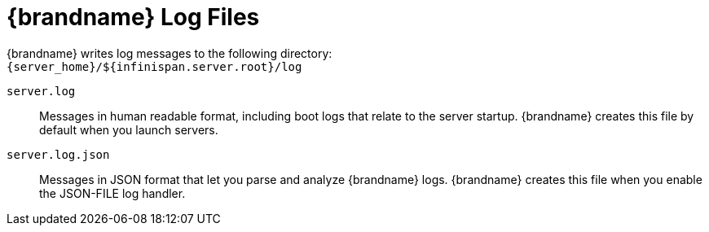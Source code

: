 = {brandname} Log Files

{brandname} writes log messages to the following directory: +
`{server_home}/${infinispan.server.root}/log`

`server.log`::
Messages in human readable format, including boot logs that relate to the server startup. {brandname} creates this file by default
when you launch servers.

`server.log.json`::
Messages in JSON format that let you parse and analyze {brandname} logs. {brandname} creates this file when you enable the JSON-FILE log handler.
